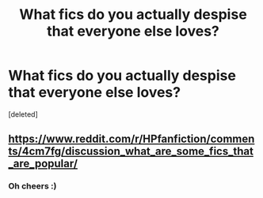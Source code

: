 #+TITLE: What fics do you actually despise that everyone else loves?

* What fics do you actually despise that everyone else loves?
:PROPERTIES:
:Score: 1
:DateUnix: 1459898858.0
:DateShort: 2016-Apr-06
:END:
[deleted]


** [[https://www.reddit.com/r/HPfanfiction/comments/4cm7fg/discussion_what_are_some_fics_that_are_popular/]]
:PROPERTIES:
:Author: Lord_Anarchy
:Score: 1
:DateUnix: 1459899864.0
:DateShort: 2016-Apr-06
:END:

*** Oh cheers :)
:PROPERTIES:
:Score: 1
:DateUnix: 1459900185.0
:DateShort: 2016-Apr-06
:END:
